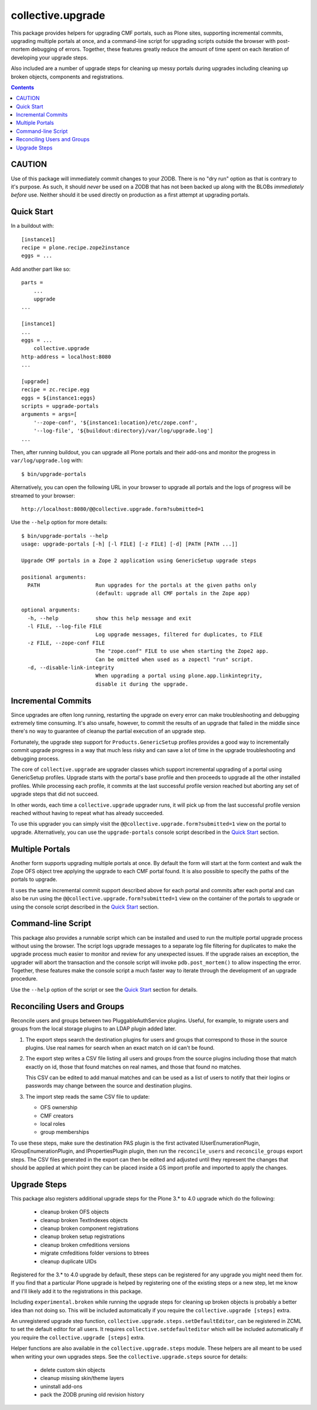 collective.upgrade
==================

This package provides helpers for upgrading CMF portals, such as Plone
sites, supporting incremental commits, upgrading multiple portals at
once, and a command-line script for upgrading scripts outside the
browser with post-mortem debugging of errors.  Together, these
features greatly reduce the amount of time spent on each iteration of
developing your upgrade steps.

Also included are a number of upgrade steps for cleaning up messy
portals during upgrades including cleaning up broken objects,
components and registrations.

.. contents::

CAUTION
-------

Use of this package will immediately commit changes to your ZODB.
There is no "dry run" option as that is contrary to it's purpose.  As
such, it should *never* be used on a ZODB that has not been backed up
along with the BLOBs *immediately before* use.  Neither should it be
used directly on production as a first attempt at upgrading portals.  

Quick Start
-----------

In a buildout with::

    [instance1]
    recipe = plone.recipe.zope2instance
    eggs = ...

Add another part like so::

    parts =
        ...
        upgrade
    ...

    [instance1]
    ...
    eggs = ...
        collective.upgrade
    http-address = localhost:8080
    ...

    [upgrade]
    recipe = zc.recipe.egg
    eggs = ${instance1:eggs}
    scripts = upgrade-portals
    arguments = args=[
        '--zope-conf', '${instance1:location}/etc/zope.conf',
        '--log-file', '${buildout:directory}/var/log/upgrade.log']
    ...

Then, after running buildout, you can upgrade all Plone portals and
their add-ons and monitor the progress in ``var/log/upgrade.log`` with::

    $ bin/upgrade-portals

Alternatively, you can open the following URL in your browser to
upgrade all portals and the logs of progress will be streamed to
your browser::

    http://localhost:8080/@@collective.upgrade.form?submitted=1

Use the ``--help`` option for more details::

    $ bin/upgrade-portals --help
    usage: upgrade-portals [-h] [-l FILE] [-z FILE] [-d] [PATH [PATH ...]]
    
    Upgrade CMF portals in a Zope 2 application using GenericSetup upgrade steps
    
    positional arguments:
      PATH                  Run upgrades for the portals at the given paths only
                            (default: upgrade all CMF portals in the Zope app)
    
    optional arguments:
      -h, --help            show this help message and exit
      -l FILE, --log-file FILE
                            Log upgrade messages, filtered for duplicates, to FILE
      -z FILE, --zope-conf FILE
                            The "zope.conf" FILE to use when starting the Zope2 app.
                            Can be omitted when used as a zopectl "run" script.
      -d, --disable-link-integrity
                            When upgrading a portal using plone.app.linkintegrity,
                            disable it during the upgrade.


Incremental Commits
-------------------

Since upgrades are often long running, restarting the upgrade on every
error can make troubleshooting and debugging extremely time
consuming.  It's also unsafe, however, to commit the results of an
upgrade that failed in the middle since there's no way to guarantee of
cleanup the partial execution of an upgrade step.

Fortunately, the upgrade step support for ``Products.GenericSetup``
profiles provides a good way to incrementally commit upgrade progress
in a way that much less risky and can save a lot of time in the
upgrade troubleshooting and debugging process.

The core of ``collective.upgrade`` are upgrader classes which support
incremental upgrading of a portal using GenericSetup profiles.
Upgrade starts with the portal's base profile and then proceeds to
upgrade all the other installed profiles.  While processing each
profile, it commits at the last successful profile version reached but
aborting any set of upgrade steps that did not succeed.

In other words, each time a ``collective.upgrade`` upgrader runs, it
will pick up from the last successful profile version reached without
having to repeat what has already succeeded.

To use this upgrader you can simply visit the
``@@collective.upgrade.form?submitted=1`` view on the portal to
upgrade.  Alternatively, you can use the ``upgrade-portals`` console
script described in the `Quick Start`_ section.

Multiple Portals
----------------

Another form supports upgrading multiple portals at once.  By default
the form will start at the form context and walk the Zope OFS object
tree applying the upgrade to each CMF portal found.  It is also
possible to specify the paths of the portals to upgrade.

It uses the same incremental commit support described above for each
portal and commits after each portal and can also be run using the
``@@collective.upgrade.form?submitted=1`` view on the container of the
portals to upgrade or using the console script described in the `Quick
Start`_ section.

Command-line Script
-------------------

This package also provides a runnable script which can be installed
and used to run the multiple portal upgrade process without using the
browser.  The script logs upgrade messages to a separate log file
filtering for duplicates to make the upgrade process much easier to
monitor and review for any unexpected issues.  If the upgrade raises
an exception, the upgrader will abort the transaction and the console
script will invoke ``pdb.post_mortem()`` to allow inspecting the
error.  Together, these features make the console script a much faster
way to iterate through the development of an upgrade procedure.

Use the ``--help`` option of the script or see the  `Quick Start`_
section for details.

Reconciling Users and Groups
----------------------------

Reconcile users and groups between two PluggableAuthService plugins.
Useful, for example, to migrate users and groups from the local
storage plugins to an LDAP plugin added later.

#. The export steps search the destination plugins for users and
   groups that correspond to those in the source plugins.  Use real
   names for search when an exact match on id can't be found.

#. The export step writes a CSV file listing all users and groups from
   the source plugins including those that match exactly on id, those
   that found matches on real names, and those that found no matches.

   This CSV can be edited to add manual matches and can be used as a
   list of users to notify that their logins or passwords may change
   between the source and destination plugins.

#. The import step reads the same CSV file to update:

   * OFS ownership
   * CMF creators
   * local roles
   * group memberships

To use these steps, make sure the destination PAS plugin is the first
activated IUserEnumerationPlugin, IGroupEnumerationPlugin, and
IPropertiesPlugin plugin, then run the ``reconcile_users`` and
``reconcile_groups`` export steps.  The CSV files generated in the
export can then be edited and adjusted until they represent the
changes that should be applied at which point they can be placed
inside a GS import profile and imported to apply the changes.

Upgrade Steps
-------------

This package also registers additional upgrade steps for the Plone 3.*
to 4.0 upgrade which do the following:

  * cleanup broken OFS objects
  * cleanup broken TextIndexes objects
  * cleanup broken component registrations
  * cleanup broken setup registrations
  * cleanup broken cmfeditions versions
  * migrate cmfeditions folder versions to btrees
  * cleanup duplicate UIDs

Registered for the 3.* to 4.0 upgrade by default, these steps can be
registered for any upgrade you might need them for.  If you find that
a particular Plone upgrade is helped by registering one of the
existing steps or a new step, let me know and I'll likely add it to
the registrations in this package.

Including ``experimental.broken`` while running the upgrade steps for
cleaning up broken objects is probably a better idea than not doing
so.  This will be included automatically if you require the
``collective.upgrade [steps]`` extra.

An unregistered upgrade step function,
``collective.upgrade.steps.setDefaultEditor``, can be registered in ZCML
to set the default editor for all users.  It requires
``collective.setdefaulteditor`` which will be included automatically if
you require the ``collective.upgrade [steps]`` extra.

Helper functions are also available in the ``collective.upgrade.steps``
module.  These helpers are all meant to be used when writing your own
upgrades steps.  See the ``collective.upgrade.steps`` source for
details:

  * delete custom skin objects
  * cleanup missing skin/theme layers
  * uninstall add-ons
  * pack the ZODB pruning old revision history
